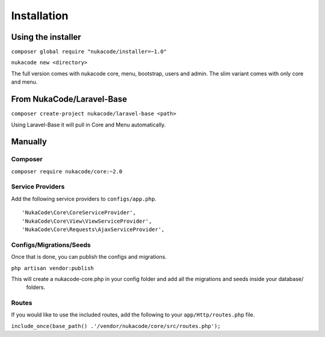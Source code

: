 Installation
====================================

Using the installer
-------------------
``composer global require "nukacode/installer=~1.0"``

``nukacode new <directory>``

.. note: You can use the ``--slim`` option at the end to get a minimal version.

The full version comes with nukacode core, menu, bootstrap, users and admin.  The slim variant comes with only core and menu.

From NukaCode/Laravel-Base
--------------------------
``composer create-project nukacode/laravel-base <path>``

Using Laravel-Base it will pull in Core and Menu automatically.

Manually
---------

Composer
~~~~~~~~~~~~~~~~~~~~~~~~
``composer require nukacode/core:~2.0``

Service Providers
~~~~~~~~~~~~~~~~~~~~~~~~
Add the following service providers to ``configs/app.php``.
::

     'NukaCode\Core\CoreServiceProvider',
     'NukaCode\Core\View\ViewServiceProvider',
     'NukaCode\Core\Requests\AjaxServiceProvider',
Configs/Migrations/Seeds
~~~~~~~~~~~~~~~~~~~~~~~~
Once that is done, you can publish the configs and migrations.

``php artisan vendor:publish``

This will create a nukacode-core.php in your config folder and add all the migrations and seeds inside your database/
 folders.

Routes
~~~~~~~~~~~~~~~~~~~~~~~~
If you would like to use the included routes, add the following to your ``app/Http/routes.php`` file.

``include_once(base_path() .'/vendor/nukacode/core/src/routes.php');``
